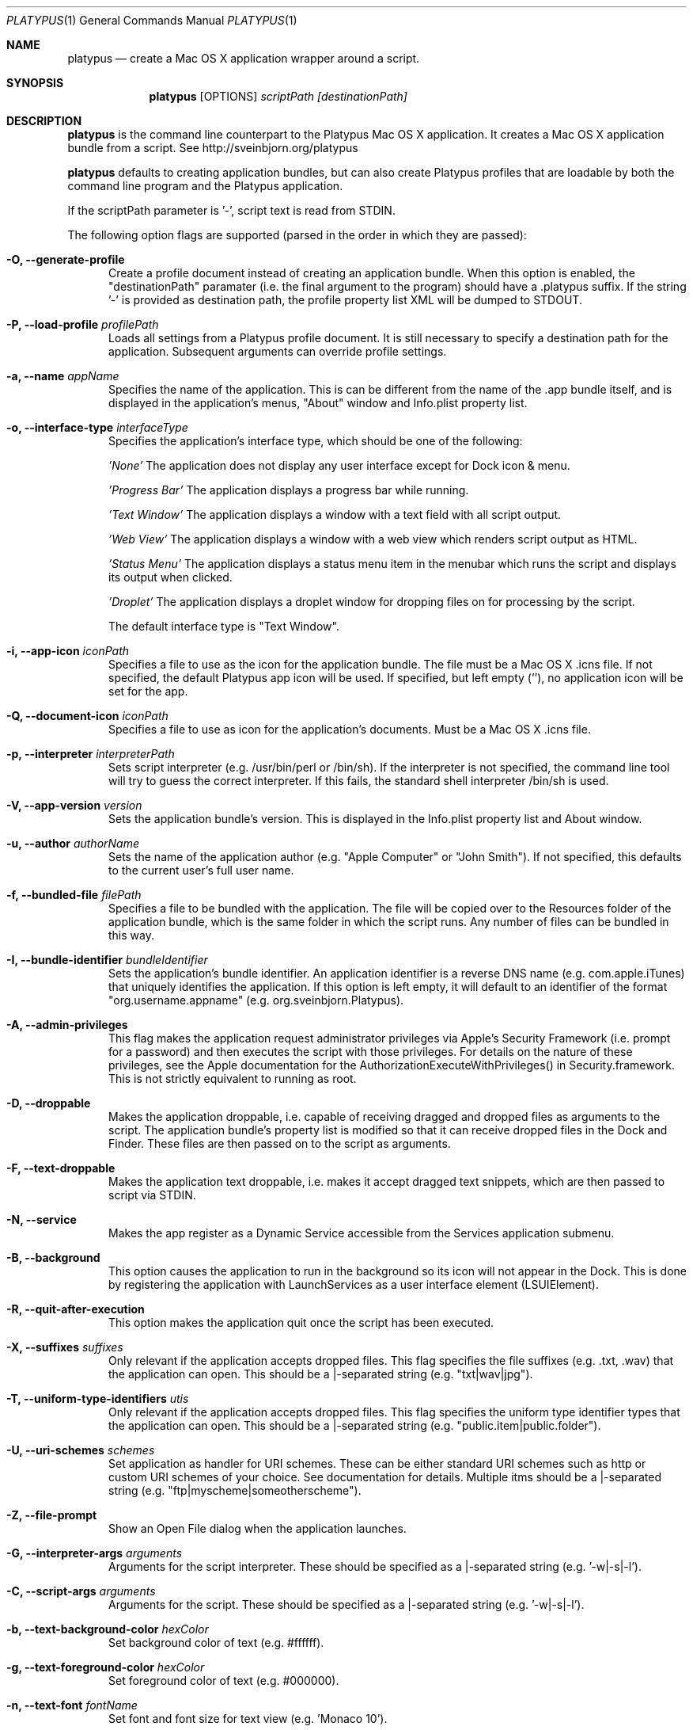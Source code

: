 .Dd January 26, 2017
.Dt PLATYPUS 1
.Os Darwin
.Sh NAME
.Nm platypus
.Nd create a Mac OS X application wrapper around a script.
.Sh SYNOPSIS
.Nm
.Op OPTIONS
.Ar scriptPath
.Ar [destinationPath]
.Sh DESCRIPTION
.Nm
is the command line counterpart to the Platypus Mac OS X application.
It creates a Mac OS X application bundle from a script.
See http://sveinbjorn.org/platypus
.Pp
.Nm
defaults to creating application bundles, but can also create Platypus profiles
that are loadable by both the command line program and the Platypus application.
.Pp
If the scriptPath parameter is '-', script text is read from STDIN.
.Pp
The following option flags are supported (parsed in the order in which they
are passed):
.Bl -tag -width -Fl
.It Fl O, -generate-profile
Create a profile document instead of creating an application bundle. When this
option is enabled, the "destinationPath" paramater (i.e. the final argument to
the program) should have a .platypus suffix. If the string '-' is provided 
as destination path, the profile property list XML will be dumped to STDOUT.
.It Fl P, -load-profile Ar profilePath
Loads all settings from a Platypus profile document. It is still necessary to
specify a destination path for the application. Subsequent arguments can
override profile settings.
.It Fl a, -name Ar appName
Specifies the name of the application.  This is can be different from the name
of the .app bundle itself, and is displayed in the application's menus, "About"
window and Info.plist property list.
.It Fl o, -interface-type Ar interfaceType
Specifies the application's interface type, which should be one of
the following:
.Pp
.Ar 'None'
The application does not display any user interface except for Dock icon & menu.
.Pp
.Ar 'Progress Bar'
The application displays a progress bar while running.
.Pp
.Ar 'Text Window'
The application displays a window with a text field with all script output.
.Pp
.Ar 'Web View'
The application displays a window with a web view which renders script output
as HTML.
.Pp
.Ar 'Status Menu'
The application displays a status menu item in the menubar which runs the
script and displays its output when clicked.
.Pp
.Ar 'Droplet'
The application displays a droplet window for dropping files on for processing
by the script.
.Pp
The default interface type is "Text Window".
.It Fl i, -app-icon Ar iconPath
Specifies a file to use as the icon for the application bundle. The file must
be a Mac OS X .icns file. If not specified, the default Platypus app icon will
be used. If specified, but left empty (''), no application icon will be set
for the app.
.It Fl Q, -document-icon Ar iconPath
Specifies a file to use as icon for the application's documents. Must be a
Mac OS X .icns file.
.It Fl p, -interpreter Ar interpreterPath
Sets script interpreter (e.g. /usr/bin/perl or /bin/sh). If the interpreter
is not specified, the command line tool will try to guess the correct
interpreter. If this fails, the standard shell interpreter /bin/sh is used.
.It Fl V, -app-version Ar version
Sets the application bundle's version. This is displayed in the Info.plist
property list and About window.
.It Fl u, -author Ar authorName
Sets the name of the application author (e.g. "Apple Computer" or "John Smith").
If not specified, this defaults to the current user's full user name.
.It Fl f, -bundled-file Ar filePath
Specifies a file to be bundled with the application. The file will be copied
over to the Resources folder of the application bundle, which is the same
folder in which the script runs. Any number of files can be bundled in this
way.
.It Fl I, -bundle-identifier Ar bundleIdentifier
Sets the application's bundle identifier. An application identifier is a
reverse DNS name (e.g. com.apple.iTunes) that uniquely identifies the
application. If this option is left empty, it will default to an identifier
of the format "org.username.appname" (e.g. org.sveinbjorn.Platypus).
.It Fl A, -admin-privileges
This flag makes the application request administrator privileges via Apple's
Security Framework (i.e. prompt for a password) and then executes the script
with those privileges. For details on the nature of these privileges, see the
Apple documentation for the AuthorizationExecuteWithPrivileges() in
Security.framework. This is not strictly equivalent to running as root.
.It Fl D, -droppable
Makes the application droppable, i.e. capable of receiving dragged and dropped
files as arguments to the script. The application bundle's property list is
modified so that it can receive dropped files in the Dock and Finder. These
files are then passed on to the script as arguments.
.It Fl F, -text-droppable
Makes the application text droppable, i.e. makes it accept dragged text
snippets, which are then passed to script via STDIN.
.It Fl N, -service
Makes the app register as a Dynamic Service accessible from the Services
application submenu.
.It Fl B, -background
This option causes the application to run in the background so its icon will
not appear in the Dock.  This is done by registering the application with
LaunchServices as a user interface element (LSUIElement).
.It Fl R, -quit-after-execution
This option makes the application quit once the script has been executed.
.It Fl X, -suffixes Ar suffixes
Only relevant if the application accepts dropped files. This flag specifies
the file suffixes (e.g. .txt, .wav) that the application can open. This should
be a |-separated string (e.g. "txt|wav|jpg").
.It Fl T, -uniform-type-identifiers Ar utis
Only relevant if the application accepts dropped files. This flag specifies
the uniform type identifier types that the application can open.  This should
be a |-separated string (e.g. "public.item|public.folder").
.It Fl U, -uri-schemes Ar schemes
Set application as handler for URI schemes. These can be either standard 
URI schemes such as http or custom URI schemes of your choice. See
documentation for details. Multiple itms should be a |-separated string 
(e.g. "ftp|myscheme|someotherscheme").
.It Fl Z, -file-prompt
Show an Open File dialog when the application launches.
.It Fl G, -interpreter-args Ar arguments
Arguments for the script interpreter.  These should be specified as
a |-separated string (e.g. '-w|-s|-l').
.It Fl C, -script-args Ar arguments
Arguments for the script.  These should be specified as
a |-separated string (e.g. '-w|-s|-l').
.It Fl b, -text-background-color Ar hexColor
Set background color of text (e.g. #ffffff).
.It Fl g, -text-foreground-color Ar hexColor
Set foreground color of text (e.g. #000000).
.It Fl n, -text-font Ar fontName
Set font and font size for text view
(e.g. 'Monaco 10').
.It Fl K, -status-item-kind Ar kind
For Status Menu interface type only.  Set display kind for Status Menu
interface type.  This can be "Text" or "Icon".
.It Fl Y, -status-item-title Ar title
For Status Menu interface type only.  Set the display title for the status
item in Status Menu interface type.
.It Fl L, -status-item-icon Ar imagePath
For Status Menu interface type only.  Set the icon image for the status item
in Status Menu interface type. Must be an image file in one of the formats
supported by the Cocoa APIs (e.g. PNG, JPEG, TIFF etc.)
.It Fl c, -status-item-sysfont
For Status Menu interface type only. Makes menu use system font instead of
user-defined styling.
.It Fl x, -xml-property-lists x
Create XML format property lists instead of binary ones.
.It Fl d, -symlink
A symlink to the original script is created inside the application bundle
instead of copying the script over. Symlinks are also created to any 
bundled files.
.It Fl l, -optimize-nib
Strip the bundled application nib file to reduce its size. Makes the nib
uneditable. Only works if Apple's XCode is installed.
.It Fl y, -overwrite
Overwrite any pre-existing files or folders in destination path.
.It Fl v, -version
Print the version of this program
.It Fl h, -help
Print help and usage string
.El
.Pp
Exits 0 on success, and >0 if an error occurs.
.Sh FILES
.Bl -tag -width "/usr/local/share/platypus/PlatypusDefault.icns" -compact
.It Pa /usr/local/bin/platypus
program binary
.It Pa /usr/local/share/platypus/ScriptExec
executable binary
.It Pa /usr/local/share/platypus/MainMenu.nib
nib file for app
.It Pa /usr/local/share/platypus/PlatypusDefault.icns
default icon
.El
.Sh EXAMPLES
platypus -P myProfile.platypus ~/Desktop/MyApplication.app
.Pp
platypus -o 'Text Window' script.pl PerlScript.app
.Pp
platypus -a 'My App' -p /usr/bin/python myPythonScript.py
.Pp
platypus -D -a MyDroplet -o 'Droplet' ~/droplet.sh
.Sh AUTHORS
.An Sveinbjorn Thordarson <sveinbjornt@gmail.com>
